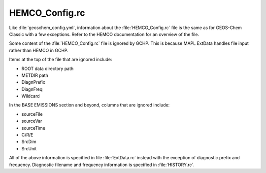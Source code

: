 
HEMCO_Config.rc
===============

Like :file:`geoschem_config.yml`, information about the :file:`HEMCO_Config.rc` file is the same as for GEOS-Chem Classic with a few exceptions. 
Refer to the HEMCO documentation for an overview of the file.

Some content of the :file:`HEMCO_Config.rc` file is ignored by GCHP. 
This is because MAPL ExtData handles file input rather than HEMCO in GCHP.

Items at the top of the file that are ignored include:

* ROOT data directory path
* METDIR path
* DiagnPrefix
* DiagnFreq
* Wildcard

In the BASE EMISSIONS section and beyond, columns that are ignored include:

* sourceFile
* sourceVar
* sourceTime
* C/R/E
* SrcDim
* SrcUnit

All of the above information is specified in file :file:`ExtData.rc` instead with the exception of diagnostic prefix and frequency. Diagnostic filename and frequency information is specified in :file:`HISTORY.rc`.
